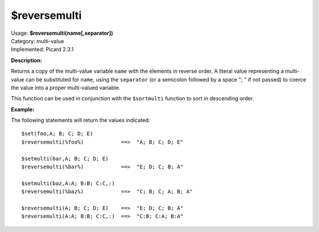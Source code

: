.. MusicBrainz Picard Documentation Project

$reversemulti
=============

| Usage: **$reversemulti(name[,separator])**
| Category: multi-value
| Implemented: Picard 2.3.1

**Description:**

Returns a copy of the multi-value variable ``name`` with the elements in reverse order. A literal
value representing a multi-value can be substituted for ``name``, using the ``separator`` (or a
semicolon followed by a space "; " if not passed) to coerce the value into a proper multi-valued
variable.

This function can be used in conjunction with the ``$sortmulti`` function to sort in descending order.


**Example:**

The following statements will return the values indicated::

    $set(foo,A; B; C; D; E)
    $reversemulti(%foo%)            ==>  "A; B; C; D; E"

    $setmulti(bar,A; B; C; D; E)
    $reversemulti(%bar%)            ==>  "E; D; C; B; A"

    $setmulti(baz,A:A; B:B; C:C,:)
    $reversemulti(%baz%)            ==>  "C; B; C; A; B; A"

    $reversemulti(A; B; C; D; E)    ==>  "E; D; C; B; A"
    $reversemulti(A:A; B:B; C:C,:)  ==>  "C:B; C:A; B:A"
